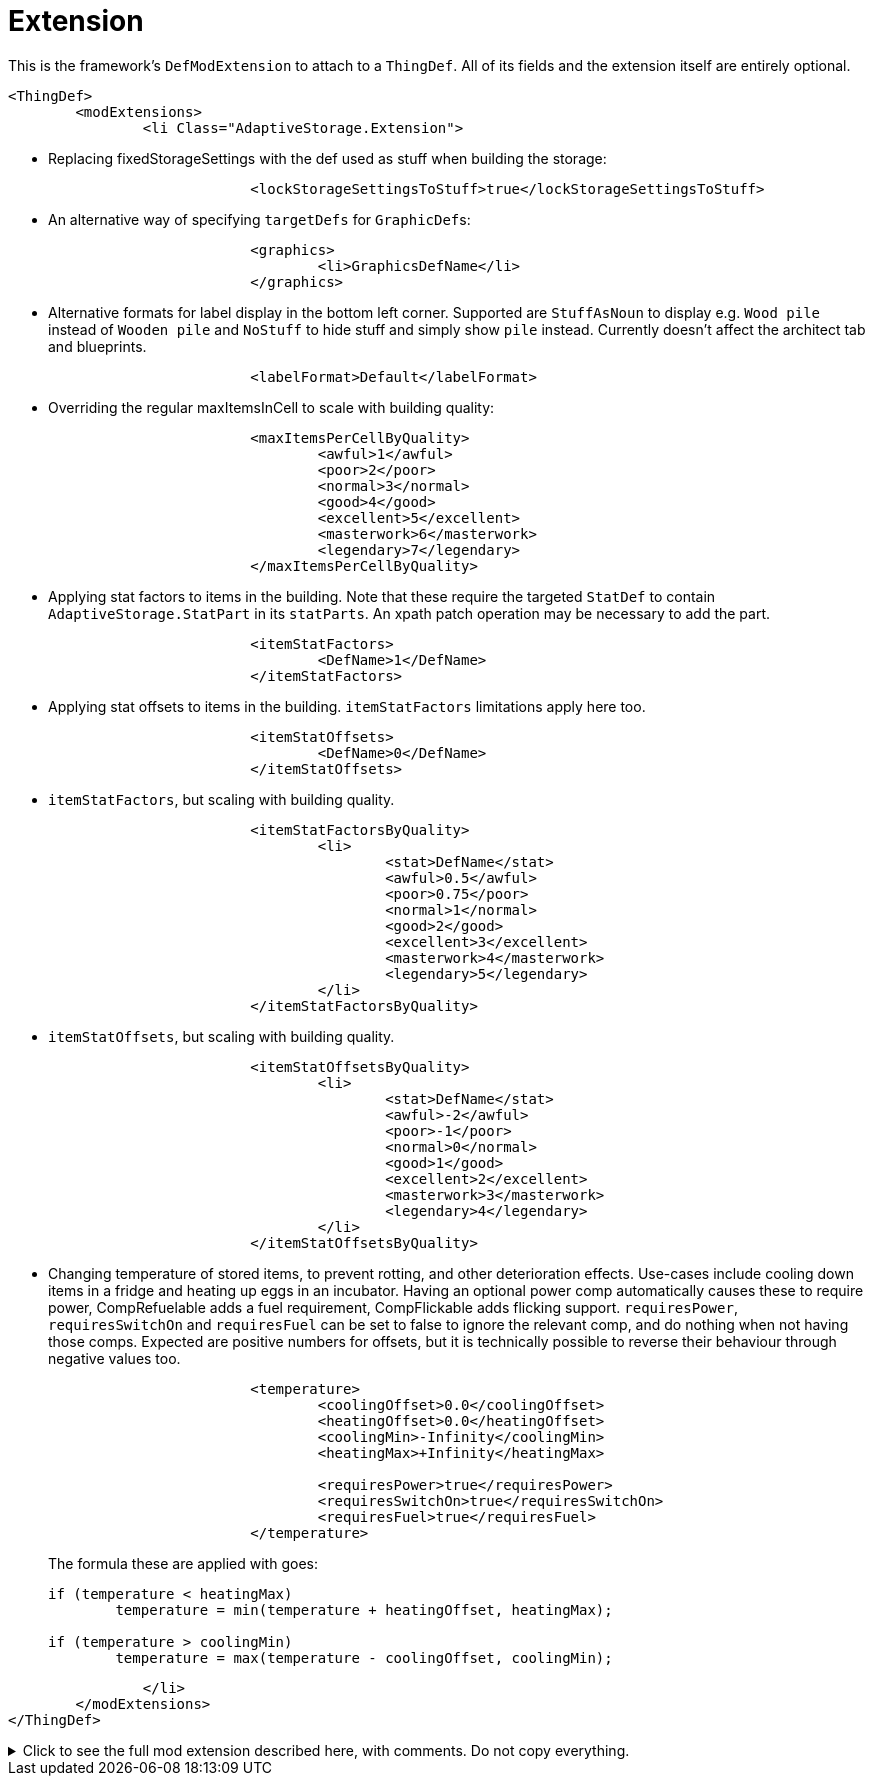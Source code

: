 = Extension

This is the framework's `DefModExtension` to attach to a `ThingDef`. All of its fields and the extension itself are
entirely optional.

[source,xml]
----
<ThingDef>
	<modExtensions>
		<li Class="AdaptiveStorage.Extension">
----

* Replacing fixedStorageSettings with the def used as stuff when building the storage:
+
[source,xml]
----
			<lockStorageSettingsToStuff>true</lockStorageSettingsToStuff>
----

* An alternative way of specifying `targetDefs` for ``GraphicDef``s:
+
[source,xml]
----
			<graphics>
				<li>GraphicsDefName</li>
			</graphics>
----

* Alternative formats for label display in the bottom left corner. Supported are `StuffAsNoun` to display e.g.
`Wood pile` instead of `Wooden pile` and `NoStuff` to hide stuff and simply show `pile` instead. Currently doesn't
affect the architect tab and blueprints.
+
[source,xml]
----
			<labelFormat>Default</labelFormat>
----

* Overriding the regular maxItemsInCell to scale with building quality:
+
[source,xml]
----
			<maxItemsPerCellByQuality>
				<awful>1</awful>
				<poor>2</poor>
				<normal>3</normal>
				<good>4</good>
				<excellent>5</excellent>
				<masterwork>6</masterwork>
				<legendary>7</legendary>
			</maxItemsPerCellByQuality>
----

* Applying stat factors to items in the building. Note that these require the targeted `StatDef` to contain
`AdaptiveStorage.StatPart` in its `statParts`. An xpath patch operation may be necessary to add the part.
+
[source,xml]
----
			<itemStatFactors>
				<DefName>1</DefName>
			</itemStatFactors>
----

* Applying stat offsets to items in the building. `itemStatFactors` limitations apply here too.
+
[source,xml]
----
			<itemStatOffsets>
				<DefName>0</DefName>
			</itemStatOffsets>
----

* `itemStatFactors`, but scaling with building quality.
+
[source,xml]
----
			<itemStatFactorsByQuality>
				<li>
					<stat>DefName</stat>
					<awful>0.5</awful>
					<poor>0.75</poor>
					<normal>1</normal>
					<good>2</good>
					<excellent>3</excellent>
					<masterwork>4</masterwork>
					<legendary>5</legendary>
				</li>
			</itemStatFactorsByQuality>
----

* `itemStatOffsets`, but scaling with building quality.
+
[source,xml]
----
			<itemStatOffsetsByQuality>
				<li>
					<stat>DefName</stat>
					<awful>-2</awful>
					<poor>-1</poor>
					<normal>0</normal>
					<good>1</good>
					<excellent>2</excellent>
					<masterwork>3</masterwork>
					<legendary>4</legendary>
				</li>
			</itemStatOffsetsByQuality>
----

* Changing temperature of stored items, to prevent rotting, and other deterioration effects. Use-cases include cooling
down items in a fridge and heating up eggs in an incubator. Having an optional power comp automatically causes these to
require power, CompRefuelable adds a fuel requirement, CompFlickable adds flicking support. `requiresPower`,
`requiresSwitchOn` and `requiresFuel` can be set to false to ignore the relevant comp, and do nothing when not having
those comps. Expected are positive numbers for offsets, but it is technically possible to reverse their behaviour
through negative values too.
+
[source,xml]
----
			<temperature>
				<coolingOffset>0.0</coolingOffset>
				<heatingOffset>0.0</heatingOffset>
				<coolingMin>-Infinity</coolingMin>
				<heatingMax>+Infinity</heatingMax>

				<requiresPower>true</requiresPower>
				<requiresSwitchOn>true</requiresSwitchOn>
				<requiresFuel>true</requiresFuel>
			</temperature>
----
+
The formula these are applied with goes:
+
[source,csharp]
----
if (temperature < heatingMax)
	temperature = min(temperature + heatingOffset, heatingMax);

if (temperature > coolingMin)
	temperature = max(temperature - coolingOffset, coolingMin);
----

[source,xml]
----
		</li>
	</modExtensions>
</ThingDef>
----

.Click to see the full mod extension described here, with comments. Do not copy everything.
[%collapsible]
====
[source,xml]
----
<ThingDef>
	<modExtensions>
		<li Class="AdaptiveStorage.Extension"><!-- optional mod extension for thing defs -->
			<lockStorageSettingsToStuff>true</lockStorageSettingsToStuff> <!-- essentially
				replaces fixed storage settings with the def used as stuff when building
				the storage -->
			<graphics>
				<li>GraphicsDefName</li><!-- alternative way of specifying targetDefs
					for graphics -->
			</graphics>
			<labelFormat>Default</labelFormat><!-- alternative formats for label display in
				the bottom left corner. Supported are StuffAsNoun to display eg Wood pile
				instead of Wooden pile and NoStuff to hide stuff and simply show pile
				instead. Currently doesn't affect the architect tab and blueprints -->
			
			<!-- overrides the normal maxItemsInCell -->
			<maxItemsPerCellByQuality>
				<awful>1</awful>
				<poor>2</poor>
				<normal>3</normal>
				<good>4</good>
				<excellent>5</excellent>
				<masterwork>6</masterwork>
				<legendary>7</legendary>
			</maxItemsPerCellByQuality>

			<!-- statFactors and offsets all require AdaptiveStorage.StatPart to be set on
				the relevant StatDef -->
			<!-- then apply the relevant effect on stored items -->
			<itemStatFactors>
				<DefName>1</DefName>
			</itemStatFactors>

			<itemStatOffsets>
				<DefName>0</DefName>
			</itemStatOffsets>

			<itemStatFactorsByQuality>
				<li>
					<stat>DefName</stat>
					<awful>0.5</awful>
					<poor>0.75</poor>
					<normal>1</normal>
					<good>2</good>
					<excellent>3</excellent>
					<masterwork>4</masterwork>
					<legendary>5</legendary>
				</li>
			</itemStatFactorsByQuality>

			<itemStatOffsetsByQuality>
				<li>
					<stat>DefName</stat>
					<awful>-2</awful>
					<poor>-1</poor>
					<normal>0</normal>
					<good>1</good>
					<excellent>2</excellent>
					<masterwork>3</masterwork>
					<legendary>4</legendary>
				</li>
			</itemStatOffsetsByQuality>

			<temperature><!-- having an optional power comp automatically causes these to
				require power -->
				<coolingOffset>0.0</coolingOffset><!-- offset to cool contained items by
					-->
				<heatingOffset>0.0</heatingOffset><!-- offset to heat contained items by
					-->
				<coolingMin>-Infinity</coolingMin><!-- min temperature to cool
					down to -->
				<heatingMax>+Infinity</heatingMax><!-- max temperature to heat up
					to -->
				<requiresPower>true</requiresPower><!-- optional override to ignore power
					comp when available -->
				<requiresSwitchOn>true</requiresSwitchOn><!-- optional override to ignore
					comp flickable when available -->
				<requiresFuel>true</requiresFuel><!-- optional override to ignore comp
					refuelable when available -->
			</temperature>
		</li>
	</modExtensions>
</ThingDef>
----
====
